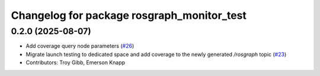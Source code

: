 ^^^^^^^^^^^^^^^^^^^^^^^^^^^^^^^^^^^^^^^^^^^
Changelog for package rosgraph_monitor_test
^^^^^^^^^^^^^^^^^^^^^^^^^^^^^^^^^^^^^^^^^^^

0.2.0 (2025-08-07)
------------------
* Add coverage query node parameters (`#26 <https://github.com/ros-tooling/graph-monitor/issues/26>`_)
* Migrate launch testing to dedicated space and add coverage to the newly generated `/rosgraph` topic (`#23 <https://github.com/ros-tooling/graph-monitor/issues/23>`_)
* Contributors: Troy Gibb, Emerson Knapp

